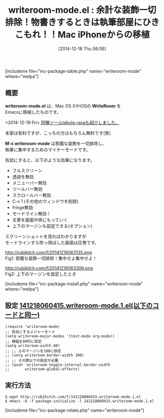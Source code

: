 #+BLOG: rubikitch
#+POSTID: 501
#+BLOG: rubikitch
#+DATE: [2014-12-18 Thu 06:06]
#+PERMALINK: writeroom-mode
#+OPTIONS: toc:nil num:nil todo:nil pri:nil tags:nil ^:nil \n:t -:nil
#+ISPAGE: nil
#+DESCRIPTION:フルスクリーン、透過を無効、メニューバー無効、ツールバー無効、スクロールバー無効、その他のウィンドウを削除、fringe無効、モードライン無効！、文章を画面中央にもっていく、上下のマージンも設定できる
# (progn (erase-buffer)(find-file-hook--org2blog/wp-mode))
#+BLOG: rubikitch
#+CATEGORY: 執筆部屋
#+EL_PKG_NAME: writeroom-mode
#+TAGS: マイナーモード, from:osx
#+EL_TITLE0: 余計な装飾一切排除！物書きするときは執筆部屋にひきこもれ！！Mac iPhoneからの移植
#+begin: org2blog
#+TITLE: writeroom-mode.el : 余計な装飾一切排除！物書きするときは執筆部屋にひきこもれ！！Mac iPhoneからの移植
[includeme file="inc-package-table.php" name="writeroom-mode" where="melpa"]
** 概要
*writeroom-mode.el* は、Mac OS XやiOSの *WriteRoom* を
Emacsに移植したものです。

<2014-12-19 Fri> [[http://emacs.rubikitch.com/tabula-rasa][同種ツールtabula-rasaも紹介しました。]] 

本家は有料ですが、こっちの方はもちろん無料です(笑)

*M-x writeroom-mode* は邪魔な装飾を一切排除し、
執筆に集中するためのマイナーモードです。

有効にすると、以下のような効果になります。

- フルスクリーン
- 透過を無効
- メニューバー無効
- ツールバー無効
- スクロールバー無効
- C-x 1 (その他のウィンドウを削除)
- fringe無効
- モードライン無効！
- 文章を画面中央にもっていく
- 上下のマージンも設定できる(オプション)

スクリーンショットを見ればわかりますが
モードラインすら吹っ飛ばした画面は圧巻です。

http://rubikitch.com/f/20141218063135.png
Fig1: 邪魔な装飾一切排除！集中せよ集中せよ！
# (progn (forward-line 1)(shell-command "screenshot-time.rb org_template" t))
http://rubikitch.com/f/20141218063306.png
Fig2: 上下のマージンを設定したとき

[includeme file="inc-package-install.php" name="writeroom-mode" where="melpa"]

#+end:
** 概要                                                             :noexport:
*writeroom-mode.el* は、Mac OS XやiOSの *WriteRoom* を
Emacsに移植したものです。

<2014-12-19 Fri> [[http://emacs.rubikitch.com/tabula-rasa][同種ツールtabula-rasaも紹介しました。]] 

本家は有料ですが、こっちの方はもちろん無料です(笑)

*M-x writeroom-mode* は邪魔な装飾を一切排除し、
執筆に集中するためのマイナーモードです。

有効にすると、以下のような効果になります。

- フルスクリーン
- 透過を無効
- メニューバー無効
- ツールバー無効
- スクロールバー無効
- C-x 1 (その他のウィンドウを削除)
- fringe無効
- モードライン無効！
- 文章を画面中央にもっていく
- 上下のマージンも設定できる(オプション)

スクリーンショットを見ればわかりますが
モードラインすら吹っ飛ばした画面は圧巻です。

http://rubikitch.com/f/20141218063135.png
Fig3: 邪魔な装飾一切排除！集中せよ集中せよ！
# (progn (forward-line 1)(shell-command "screenshot-time.rb org_template" t))
http://rubikitch.com/f/20141218063306.png
Fig4: 上下のマージンを設定したとき


** 設定 [[http://rubikitch.com/f/141218060415.writeroom-mode.1.el][141218060415.writeroom-mode.1.el(以下のコードと同一)]]
#+BEGIN: include :file "/r/sync/junk/141218/141218060415.writeroom-mode.1.el"
#+BEGIN_SRC fundamental
(require 'writeroom-mode)
;; 有効にするメジャーモード
(setq writeroom-major-modes '(text-mode org-mode))
;; 横幅を80桁に設定
(setq writeroom-width 80)
;; ;; 上のマージンを100に設定
;; (setq writeroom-border-width 100)
;; ;; その際以下の設定が必要
;; (push 'writeroom-toggle-internal-border-width
;;       writeroom-global-effects)
#+END_SRC

#+END:

** 実行方法
#+BEGIN_EXAMPLE
$ wget http://rubikitch.com/f/141218060415.writeroom-mode.1.el
$ emacs -Q -f package-initialize -l 141218060415.writeroom-mode.1.el
#+END_EXAMPLE
[includeme file="inc-package-relate.php" name="writeroom-mode"]
